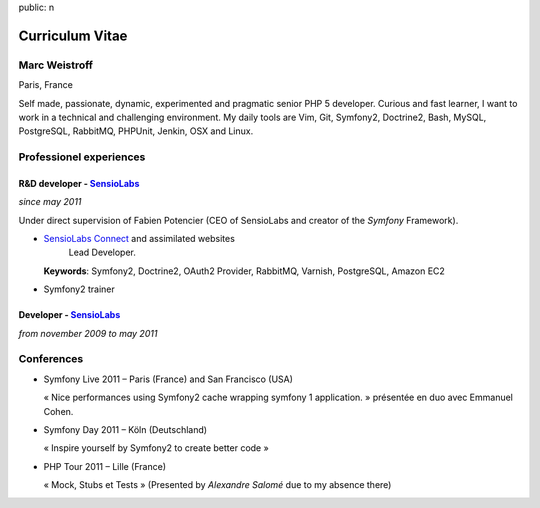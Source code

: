 public: n

Curriculum Vitae
================

Marc Weistroff
--------------
Paris, France

Self made, passionate, dynamic, experimented and pragmatic senior PHP 5
developer. Curious and fast learner, I want to work in a technical and
challenging environment. My daily tools are Vim, Git, Symfony2, Doctrine2, Bash, MySQL,
PostgreSQL, RabbitMQ, PHPUnit, Jenkin, OSX and Linux.

Professionel experiences
------------------------

R&D developer - `SensioLabs`_
.............................
*since may 2011*

Under direct supervision of Fabien Potencier (CEO of SensioLabs and creator of
the `Symfony` Framework).

* `SensioLabs Connect`_ and assimilated websites
   Lead Developer.

  **Keywords**: Symfony2, Doctrine2, OAuth2 Provider, RabbitMQ, Varnish, PostgreSQL, Amazon EC2

* Symfony2 trainer

Developer - `SensioLabs`_
.........................
*from november 2009 to may 2011*

Conferences
-----------

* Symfony Live 2011 – Paris (France) and San Francisco (USA)

  « Nice performances using Symfony2 cache wrapping symfony 1 application. »
  présentée en duo avec Emmanuel Cohen.

* Symfony Day 2011 – Köln (Deutschland)

  « Inspire yourself by Symfony2 to create better code »

* PHP Tour 2011 – Lille (France)

  « Mock, Stubs et Tests » (Presented by `Alexandre Salomé` due to my absence there)

.. _`Symfony`: http://symfony.com
.. _`SensioLabs`: http://sensiolabs.com
.. _`SensioLabs Connect`: https://connect.sensiolabs.com
.. _`Alexandre Salomé`: http://alexandresalome.fr
